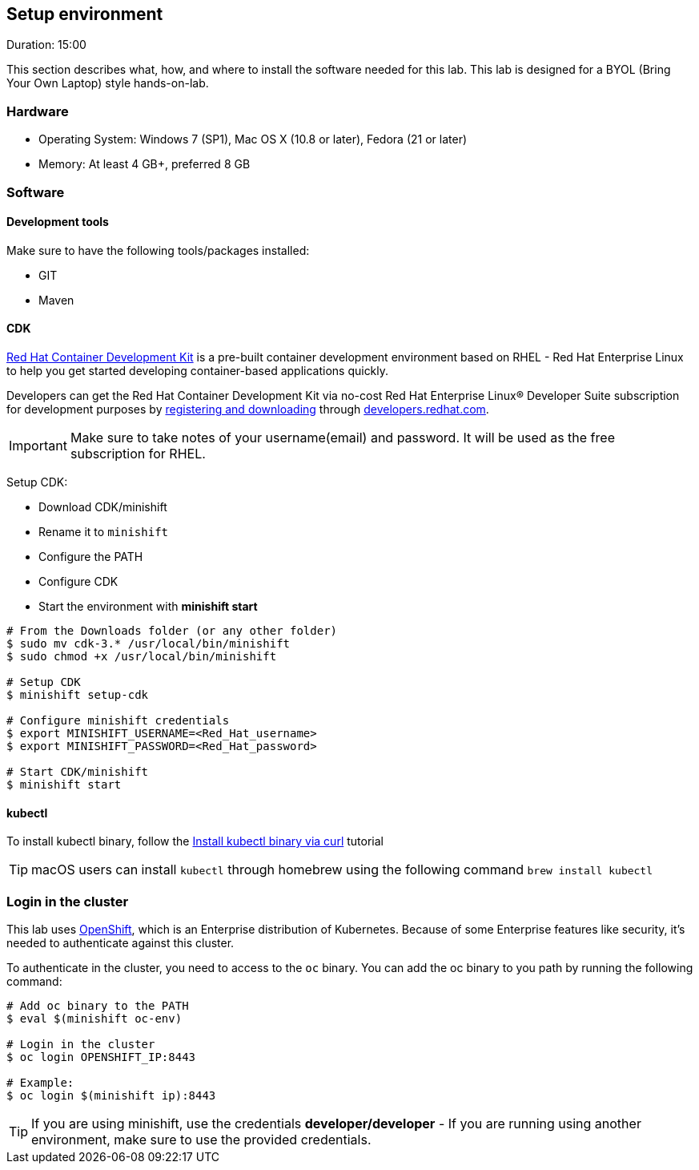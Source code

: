 // JBoss, Home of Professional Open Source
// Copyright 2016, Red Hat, Inc. and/or its affiliates, and individual
// contributors by the @authors tag. See the copyright.txt in the
// distribution for a full listing of individual contributors.
//
// Licensed under the Apache License, Version 2.0 (the "License");
// you may not use this file except in compliance with the License.
// You may obtain a copy of the License at
// http://www.apache.org/licenses/LICENSE-2.0
// Unless required by applicable law or agreed to in writing, software
// distributed under the License is distributed on an "AS IS" BASIS,
// WITHOUT WARRANTIES OR CONDITIONS OF ANY KIND, either express or implied.
// See the License for the specific language governing permissions and
// limitations under the License.

## Setup environment
Duration: 15:00

This section describes what, how, and where to install the software needed for this lab. This lab is designed for a BYOL (Bring Your Own Laptop) style hands-on-lab.

### Hardware

- Operating System: Windows 7 (SP1), Mac OS X (10.8 or later), Fedora (21 or later)
- Memory: At least 4 GB+, preferred 8 GB

### Software

#### Development tools

Make sure to have the following tools/packages installed:

- GIT
- Maven

#### CDK

link:http://developers.redhat.com/products/cdk/overview/[Red Hat Container Development Kit] is a pre-built container development environment based on RHEL - Red Hat Enterprise Linux to help you get started developing container-based applications quickly. 

Developers can get the Red Hat Container Development Kit via no-cost Red Hat Enterprise Linux® Developer Suite subscription for development purposes by link:https://developers.redhat.com/products/cdk/download/[registering and downloading] through link:developers.redhat.com/[developers.redhat.com]. 

IMPORTANT: Make sure to take notes of your username(email) and password. It will be used as the free subscription for RHEL.

Setup CDK:

- Download CDK/minishift
- Rename it to `minishift`
- Configure the PATH
- Configure CDK
- Start the environment with *minishift start*

[source,bash,subs="normal,attributes"]
----
# From the Downloads folder (or any other folder)
$ sudo mv cdk-3.* /usr/local/bin/minishift
$ sudo chmod +x /usr/local/bin/minishift

# Setup CDK
$ minishift setup-cdk

# Configure minishift credentials
$ export MINISHIFT_USERNAME=<Red_Hat_username>
$ export MINISHIFT_PASSWORD=<Red_Hat_password>

# Start CDK/minishift
$ minishift start
----

#### kubectl

To install kubectl binary, follow the link:https://kubernetes.io/docs/tasks/tools/install-kubectl/#install-kubectl-binary-via-curl[Install kubectl binary via curl] tutorial

TIP: macOS users can install `kubectl` through homebrew using the following command `brew install kubectl`

### Login in the cluster

This lab uses link:https://www.openshift.org/[OpenShift], which is an Enterprise distribution of Kubernetes. Because of some Enterprise features like security, it's needed to authenticate against this cluster.

To authenticate in the cluster, you need to access to the `oc` binary. You can add the oc binary to you path by running the following command:

[source,bash,subs="normal,attributes"]
----
# Add oc binary to the PATH
$ eval $(minishift oc-env)

# Login in the cluster
$ oc login OPENSHIFT_IP:8443

# Example:
$ oc login $(minishift ip):8443
----

TIP: If you are using minishift, use the credentials *developer/developer* - If you are running using another environment, make sure to use the provided credentials.